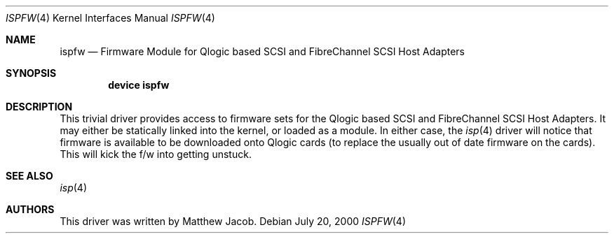 .\"     $FreeBSD: src/share/man/man4/ispfw.4,v 1.4 2001/08/10 15:03:09 ru Exp $
.\"
.\" Copyright (c) 2000
.\"     Matthew Jacob
.\"
.\" Redistribution and use in source and binary forms, with or without
.\" modification, are permitted provided that the following conditions
.\" are met:
.\" 1. Redistributions of source code must retain the above copyright
.\"    notice, this list of conditions and the following disclaimer.
.\" 2. The name of the author may not be used to endorse or promote products
.\"    derived from this software without specific prior written permission.
.\"
.\" THIS SOFTWARE IS PROVIDED BY THE AUTHOR ``AS IS'' AND ANY EXPRESS OR
.\" IMPLIED WARRANTIES, INCLUDING, BUT NOT LIMITED TO, THE IMPLIED WARRANTIES
.\" OF MERCHANTABILITY AND FITNESS FOR A PARTICULAR PURPOSE ARE DISCLAIMED.
.\" IN NO EVENT SHALL THE AUTHOR BE LIABLE FOR ANY DIRECT, INDIRECT,
.\" INCIDENTAL, SPECIAL, EXEMPLARY, OR CONSEQUENTIAL DAMAGES (INCLUDING, BUT
.\" NOT LIMITED TO, PROCUREMENT OF SUBSTITUTE GOODS OR SERVICES; LOSS OF USE,
.\" DATA, OR PROFITS; OR BUSINESS INTERRUPTION) HOWEVER CAUSED AND ON ANY
.\" THEORY OF LIABILITY, WHETHER IN CONTRACT, STRICT LIABILITY, OR TORT
.\" (INCLUDING NEGLIGENCE OR OTHERWISE) ARISING IN ANY WAY OUT OF THE USE OF
.\" THIS SOFTWARE, EVEN IF ADVISED OF THE POSSIBILITY OF SUCH DAMAGE.
.\"
.\"
.Dd July 20, 2000
.Dt ISPFW 4
.Os
.Sh NAME
.Nm ispfw
.Nd "Firmware Module for Qlogic based SCSI and FibreChannel SCSI Host Adapters"
.Sh SYNOPSIS
.Cd "device ispfw"
.Sh DESCRIPTION
This trivial driver provides access to firmware sets for the Qlogic
based SCSI and FibreChannel SCSI Host Adapters. It may either be
statically linked into the kernel, or loaded as a module. In either
case, the
.Xr isp 4
driver will notice that firmware is available to be downloaded onto
Qlogic cards (to replace the usually out of date firmware on the cards).
This will kick the f/w into getting unstuck.
.Sh SEE ALSO
.Xr isp 4
.Sh AUTHORS
This driver was written by Matthew Jacob.
